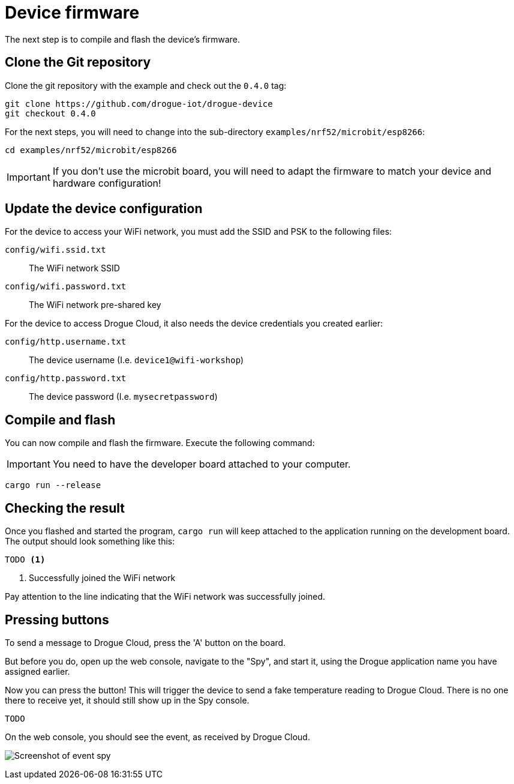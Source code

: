 = Device firmware

The next step is to compile and flash the device's firmware.

== Clone the Git repository

Clone the git repository with the example and check out the `0.4.0` tag:

[source]
----
git clone https://github.com/drogue-iot/drogue-device
git checkout 0.4.0
----

For the next steps, you will need to change into the sub-directory `examples/nrf52/microbit/esp8266`:

[source]
----
cd examples/nrf52/microbit/esp8266
----

IMPORTANT: If you don't use the microbit board, you will need to adapt the firmware to match your device and
hardware configuration!

== Update the device configuration

For the device to access your WiFi network, you must add the SSID and PSK to the following files:

`config/wifi.ssid.txt`:: The WiFi network SSID
`config/wifi.password.txt`:: The WiFi network pre-shared key

For the device to access Drogue Cloud, it also needs the device credentials you created earlier:

`config/http.username.txt`:: The device username (I.e. `device1@wifi-workshop`)
`config/http.password.txt`:: The device password (I.e. `mysecretpassword`)

== Compile and flash

You can now compile and flash the firmware. Execute the following command:

IMPORTANT: You need to have the developer board attached to your computer.

[source]
----
cargo run --release
----

== Checking the result

Once you flashed and started the program, `cargo run` will keep attached to the application running on the development
board. The output should look something like this:

[source,subs="verbatim,quotes"]
----
TODO <1>
----
<1> Successfully joined the WiFi network

Pay attention to the line indicating that the WiFi network was successfully joined.

== Pressing buttons

To send a message to Drogue Cloud, press the 'A' button on the board.

But before you do, open up the web console, navigate to the "Spy", and start it, using the Drogue application
name you have assigned earlier.

Now you can press the button! This will trigger the device to send a fake temperature reading to
Drogue Cloud. There is no one there to receive yet, it should still show up in the Spy console.

[source,subs="verbatim,quotes"]
----
TODO
----

On the web console, you should see the event, as received by Drogue Cloud.

image:spy-event.png[Screenshot of event spy]
